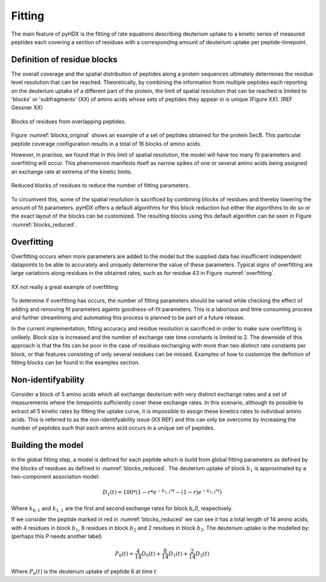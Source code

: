 =======
Fitting
=======

The main feature of pyHDX is the fitting of rate equations describing deuterium uptake to a kinetic series of measured
peptides each covering a section of residues with a corresponding amount of deuterium uptake per peptide-timepoint.

Definition of residue blocks
----------------------------

The overall coverage and the spatial distribution of peptides along a protein sequences ultimately determines the residue
level resolution that can be reached. Theoretically, by combining the information from multiple peptides each reporting
on the deuterium uptake of a different part of the protein, the limit of spatial resolution that can be reached is
limited to 'blocks' or 'subfragments' (XX) of amino acids whose sets of peptides they appear in is unique (Figure XX).
(REF Gessner XX)

.. _blocks_original:
.. figure:: figures/blocks_original.png
    :scale: 25 %
    :figclass: align-center

    Blocks of residues from overlapping peptides.

Figure :numref:`blocks_original` shows an example of a set of peptides obtained for the protein SecB. This particular
peptide coverage configuration results in a total of 16 blocks of amino acids.

However, in practise, we found that in this limit of spatial resolution, the model will have too many fit parameters and
overfitting will occur. This phenomenon manifests itself as narrow spikes of one or several amino acids being assigned an
exchange rate at extrema of the kinetic limits.

.. _blocks_reduced:
.. figure:: figures/blocks_reduced.png
    :scale: 25 %
    :figclass: align-center

    Reduced blocks of residues to reduce the number of fitting parameters.

To circumvent this, some of the spatial resolution is sacrificed by combining blocks of residues and thereby lowering the
amount of fit parameters. pyHDX offers a default algorithms for this block reduction but either the algorithms to do so or
the exact layout of the blocks can be customized. The resulting blocks using this default algorithm can be seen in Figure
:numref:`blocks_reduced`.


Overfitting
-----------

Overfitting occurs when more parameters are added to the model but the supplied data has insufficient independent datapoints
to be able to accurately and uniquely determine the value of these parameters. Typical signs of overfitting are large
variations along residues in the obtained rates, such as for residue 43 in Figure :numref:`overfitting`.

.. _overfitting:
.. figure:: figures/overfitting.png
    :scale: 25 %
    :figclass: align-center

    XX not really a great example of overfitting


To determine if overfitting has occurs, the number of fitting parameters should be varied while checking the effect of adding and removing fit parameters againts
goodness-of-fit parameters. This is a laborious and time consuming process and further streamlining and automating this
process is planned to be part of a future release.

In the current implementation, fitting accuracy and residue resolution is sacrificed in order to make sure overfitting is
unlikely. Block size is increased and the number of exchange rate time constants is limited to 2. The downside of this
approach is that the fits can be poor in the case of residues exchanging with more than two distinct rate constants per
block, or that features consisting of only several residues can be missed. Examples of how to customize the defintion of
fitting blocks can be found in the examples section.

Non-identifyability
-------------------

Consider a block of 5 amino acids which all exchange deuterium with very distinct exchange rates and a set of measurements
where the timepoints sufficiently cover these exchange rates. In this scenario, although its possible to extract all 5
kinetic rates by fitting the uptake curve, it is impossible to assign these kinetics rates to individual amino acids. This
is referred to as the non-identifyability issue (XX REF) and this can only be overcome by increasing the number of peptides
such that each amino acid occurs in a unique set of peptides.


Building the model
------------------

In the global fitting step, a model is defined for each peptide which is build from global fitting parameters as defined
by the blocks of residues as defined in :numref:`blocks_reduced`. The deuterium uptake of block :math:`b_1` is approximated
by a two-component association model:

.. math::
    D_{1}(t) = 100*(1 - r*e^{-k_{1,1}*t} - (1 - r) e^{-k_{1,2}*t})

Where :math:`k_{0,1}` and :math:`k_{1,1}` are the first and second exchange rates for block `b_0`, respectively.

If we consider the peptide marked in red in :numref:`blocks_reduced` we can see it has a total length of 14 amino acids,
with 4 residues in block :math:`b_1`, 8 residues in block :math:`b_2` and 2 residues in block :math:`b_3`. The deuterium
uptake is the modelled by:
(perhaps this P needs another label)

.. math::
    P_{6}(t) = \frac{4}{14} D_{0}(t) + \frac{8}{14} D_{1}(t) + \frac{2}{14} D_{2}(t)

Where :math:`P_{6}(t)` is the deuterium uptake of peptide 6 at time :math:`t`

